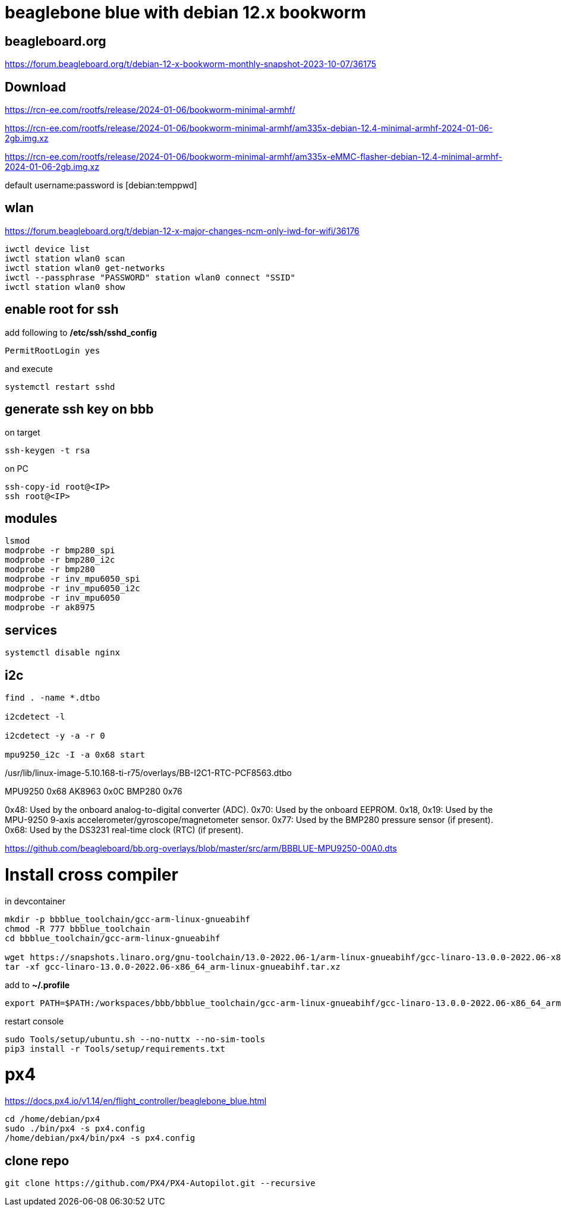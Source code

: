 # beaglebone blue with debian 12.x bookworm

## beagleboard.org
https://forum.beagleboard.org/t/debian-12-x-bookworm-monthly-snapshot-2023-10-07/36175

## Download
https://rcn-ee.com/rootfs/release/2024-01-06/bookworm-minimal-armhf/

https://rcn-ee.com/rootfs/release/2024-01-06/bookworm-minimal-armhf/am335x-debian-12.4-minimal-armhf-2024-01-06-2gb.img.xz

https://rcn-ee.com/rootfs/release/2024-01-06/bookworm-minimal-armhf/am335x-eMMC-flasher-debian-12.4-minimal-armhf-2024-01-06-2gb.img.xz

default username:password is [debian:temppwd]


## wlan
https://forum.beagleboard.org/t/debian-12-x-major-changes-ncm-only-iwd-for-wifi/36176

```sh
iwctl device list
iwctl station wlan0 scan
iwctl station wlan0 get-networks
iwctl --passphrase "PASSWORD" station wlan0 connect "SSID"
iwctl station wlan0 show
```

## enable root for ssh
add following to */etc/ssh/sshd_config*
```sh
PermitRootLogin yes
```
and execute
```sh
systemctl restart sshd
```

## generate ssh key on bbb
on target
```sh
ssh-keygen -t rsa
```

on PC
```sh
ssh-copy-id root@<IP>
ssh root@<IP>
```

## modules
```sh
lsmod
modprobe -r bmp280_spi
modprobe -r bmp280_i2c
modprobe -r bmp280
modprobe -r inv_mpu6050_spi
modprobe -r inv_mpu6050_i2c
modprobe -r inv_mpu6050
modprobe -r ak8975

```

## services
```sh
systemctl disable nginx
```


## i2c
```sh
find . -name *.dtbo

i2cdetect -l

i2cdetect -y -a -r 0

mpu9250_i2c -I -a 0x68 start

```

./boot/dtbs/5.10.168-ti-r75/overlays/BB-I2C2-MPU6050.dtbo
./boot/dtbs/5.10.168-ti-r75/overlays/BB-I2C1-RTC-DS3231.dtbo
./boot/dtbs/5.10.168-ti-r75/overlays/BB-I2C2-BME680.dtbo
./boot/dtbs/5.10.168-ti-r75/overlays/BB-I2C1-MCP7940X-00A0.dtbo
./boot/dtbs/5.10.168-ti-r75/overlays/BB-I2C1-RTC-PCF8563.dtbo
./usr/lib/linux-image-5.10.168-ti-r75/overlays/BB-I2C2-MPU6050.dtbo
./usr/lib/linux-image-5.10.168-ti-r75/overlays/BB-I2C1-RTC-DS3231.dtbo
./usr/lib/linux-image-5.10.168-ti-r75/overlays/BB-I2C2-BME680.dtbo
./usr/lib/linux-image-5.10.168-ti-r75/overlays/BB-I2C1-MCP7940X-00A0.dtbo
./usr/lib/linux-image-5.10.168-ti-r75/overlays/BB-I2C1-RTC-PCF8563.dtbo


MPU9250 0x68
AK8963 0x0C
BMP280 0x76


0x48: Used by the onboard analog-to-digital converter (ADC).
0x70: Used by the onboard EEPROM.
0x18, 0x19: Used by the MPU-9250 9-axis accelerometer/gyroscope/magnetometer sensor.
0x77: Used by the BMP280 pressure sensor (if present).
0x68: Used by the DS3231 real-time clock (RTC) (if present).

https://github.com/beagleboard/bb.org-overlays/blob/master/src/arm/BBBLUE-MPU9250-00A0.dts

# Install cross compiler

in devcontainer
```sh
mkdir -p bbblue_toolchain/gcc-arm-linux-gnueabihf
chmod -R 777 bbblue_toolchain
cd bbblue_toolchain/gcc-arm-linux-gnueabihf

wget https://snapshots.linaro.org/gnu-toolchain/13.0-2022.06-1/arm-linux-gnueabihf/gcc-linaro-13.0.0-2022.06-x86_64_arm-linux-gnueabihf.tar.xz
tar -xf gcc-linaro-13.0.0-2022.06-x86_64_arm-linux-gnueabihf.tar.xz
```

add to *~/.profile*
```sh
export PATH=$PATH:/workspaces/bbb/bbblue_toolchain/gcc-arm-linux-gnueabihf/gcc-linaro-13.0.0-2022.06-x86_64_arm-linux-gnueabihf/bin
```
restart console

```sh
sudo Tools/setup/ubuntu.sh --no-nuttx --no-sim-tools
pip3 install -r Tools/setup/requirements.txt 
```



# px4
https://docs.px4.io/v1.14/en/flight_controller/beaglebone_blue.html

```sh
cd /home/debian/px4
sudo ./bin/px4 -s px4.config
/home/debian/px4/bin/px4 -s px4.config
```

## clone repo
```sh
git clone https://github.com/PX4/PX4-Autopilot.git --recursive
```

